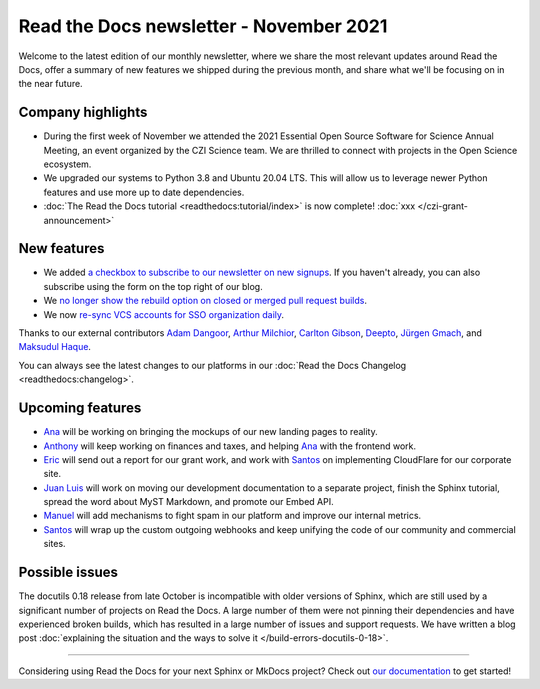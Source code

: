 .. post:: November 4, 2021
   :tags: newsletter, python
   :author: Juan Luis
   :location: MAD

.. meta::
   :description lang=en:
      Company updates and new features from last month,
      current focus, and upcoming features in November.

Read the Docs newsletter - November 2021
========================================

Welcome to the latest edition of our monthly newsletter, where we
share the most relevant updates around Read the Docs,
offer a summary of new features we shipped
during the previous month,
and share what we'll be focusing on in the near future.

Company highlights
------------------

- During the first week of November we attended the
  2021 Essential Open Source Software for Science Annual Meeting,
  an event organized by the CZI Science team.
  We are thrilled to connect with projects in the Open Science ecosystem.
- We upgraded our systems to Python 3.8 and Ubuntu 20.04 LTS.
  This will allow us to leverage newer Python features
  and use more up to date dependencies.
- :doc:`The Read the Docs tutorial <readthedocs:tutorial/index>` is now complete!
  :doc:`xxx </czi-grant-announcement>`

New features
------------

- We added `a checkbox to subscribe to our newsletter on new
  signups <https://github.com/readthedocs/readthedocs.org/pull/8546>`_.
  If you haven't already, you can also subscribe
  using the form on the top right of our blog.
- We `no longer show the rebuild option on closed or merged pull request
  builds <https://github.com/readthedocs/readthedocs.org/pull/8590>`_.
- We now `re-sync VCS accounts for SSO organization
  daily <https://github.com/readthedocs/readthedocs.org/pull/8601>`_.

Thanks to our external contributors `Adam Dangoor`_, `Arthur Milchior`_,
`Carlton Gibson`_, `Deepto`_, `Jürgen Gmach`_, and `Maksudul Haque`_.

You can always see the latest changes to our platforms in our :doc:`Read the Docs
Changelog <readthedocs:changelog>`.

.. _Adam Dangoor: https://github.com/adamtheturtle
.. _Arthur Milchior: https://github.com/Arthur-Milchior
.. _Carlton Gibson: https://github.com/carltongibson
.. _Deepto: https://github.com/deepto98
.. _Jürgen Gmach: https://github.com/jugmac00
.. _Maksudul Haque: https://github.com/saadmk11

Upcoming features
-----------------

- Ana_ will be working on bringing the mockups of our new landing pages to reality.
- Anthony_ will keep working on finances and taxes,
  and helping Ana_ with the frontend work.
- Eric_ will send out a report for our grant work,
  and work with Santos_ on implementing CloudFlare for our corporate site.
- `Juan Luis`_ will work on moving our development documentation to a separate project,
  finish the Sphinx tutorial, spread the word about MyST Markdown,
  and promote our Embed API.
- Manuel_ will add mechanisms to fight spam in our platform
  and improve our internal metrics.
- Santos_ will wrap up the custom outgoing webhooks
  and keep unifying the code of our community and commercial sites.

Possible issues
---------------

The docutils 0.18 release from late October is incompatible with older versions of Sphinx,
which are still used by a significant number of projects on Read the Docs.
A large number of them were not pinning their dependencies and have experienced broken builds,
which has resulted in a large number of issues and support requests.
We have written a blog post :doc:`explaining the situation and the ways to solve
it </build-errors-docutils-0-18>`.

----

Considering using Read the Docs for your next Sphinx or MkDocs project?
Check out `our documentation <https://docs.readthedocs.io/>`_ to get started!

.. _Ana: https://github.com/nienn
.. _Anthony: https://github.com/agjohnson
.. _Eric: https://github.com/ericholscher
.. _Juan Luis: https://github.com/astrojuanlu
.. _Manuel: https://github.com/humitos
.. _Santos: https://github.com/stsewd
